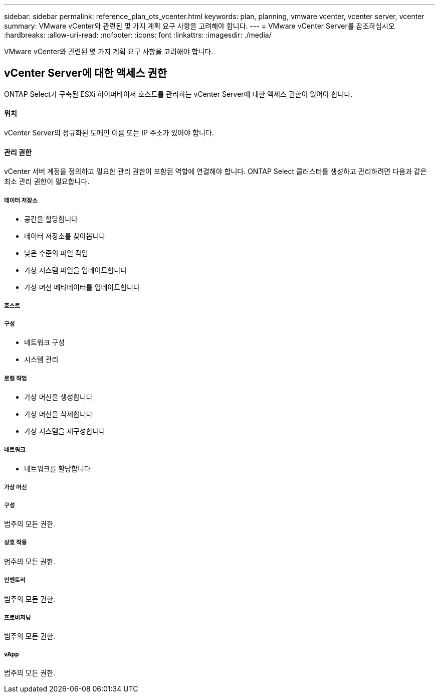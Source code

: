 ---
sidebar: sidebar 
permalink: reference_plan_ots_vcenter.html 
keywords: plan, planning, vmware vcenter, vcenter server, vcenter 
summary: VMware vCenter와 관련된 몇 가지 계획 요구 사항을 고려해야 합니다. 
---
= VMware vCenter Server를 참조하십시오
:hardbreaks:
:allow-uri-read: 
:nofooter: 
:icons: font
:linkattrs: 
:imagesdir: ./media/


[role="lead"]
VMware vCenter와 관련된 몇 가지 계획 요구 사항을 고려해야 합니다.



== vCenter Server에 대한 액세스 권한

ONTAP Select가 구축된 ESXi 하이퍼바이저 호스트를 관리하는 vCenter Server에 대한 액세스 권한이 있어야 합니다.



==== 위치

vCenter Server의 정규화된 도메인 이름 또는 IP 주소가 있어야 합니다.



==== 관리 권한

vCenter 서버 계정을 정의하고 필요한 관리 권한이 포함된 역할에 연결해야 합니다. ONTAP Select 클러스터를 생성하고 관리하려면 다음과 같은 최소 관리 권한이 필요합니다.



===== 데이터 저장소

* 공간을 할당합니다
* 데이터 저장소를 찾아봅니다
* 낮은 수준의 파일 작업
* 가상 시스템 파일을 업데이트합니다
* 가상 머신 메타데이터를 업데이트합니다




===== 호스트



===== 구성

* 네트워크 구성
* 시스템 관리




===== 로컬 작업

* 가상 머신을 생성합니다
* 가상 머신을 삭제합니다
* 가상 시스템을 재구성합니다




===== 네트워크

* 네트워크를 할당합니다




===== 가상 머신



===== 구성

범주의 모든 권한.



===== 상호 작용

범주의 모든 권한.



===== 인벤토리

범주의 모든 권한.



===== 프로비저닝

범주의 모든 권한.



===== vApp

범주의 모든 권한.
